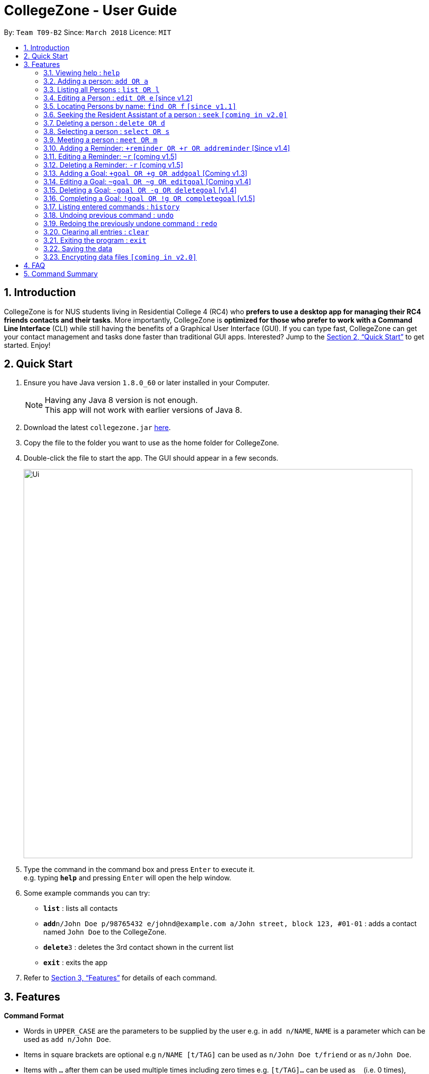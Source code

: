 = CollegeZone - User Guide
:toc:
:toc-title:
:toc-placement: preamble
:sectnums:
:imagesDir: images
:stylesDir: stylesheets
:xrefstyle: full
:experimental:
ifdef::env-github[]
:tip-caption: :bulb:
:note-caption: :information_source:
endif::[]
:repoURL: https://github.com/CS2103JAN2018-T09-B2/main

By: `Team T09-B2`      Since: `March 2018`      Licence: `MIT`

== Introduction

CollegeZone is for NUS students living in Residential College 4 (RC4) who *prefers to use a desktop app for managing their RC4 friends contacts and their tasks*. More importantly, CollegeZone is *optimized for those who prefer to work with a Command Line Interface* (CLI) while still having the benefits of a Graphical User Interface (GUI). If you can type fast, CollegeZone can get your contact management and tasks done faster than traditional GUI apps. Interested? Jump to the <<Quick Start>> to get started. Enjoy!

== Quick Start

.  Ensure you have Java version `1.8.0_60` or later installed in your Computer.
+
[NOTE]
Having any Java 8 version is not enough. +
This app will not work with earlier versions of Java 8.
+
.  Download the latest `collegezone.jar` link:{repoURL}/releases[here].
.  Copy the file to the folder you want to use as the home folder for CollegeZone.
.  Double-click the file to start the app. The GUI should appear in a few seconds.
+
image::Ui.png[width="790"]
+
.  Type the command in the command box and press kbd:[Enter] to execute it. +
e.g. typing *`help`* and pressing kbd:[Enter] will open the help window.
.  Some example commands you can try:

* *`list`* : lists all contacts
* **`add`**`n/John Doe p/98765432 e/johnd@example.com a/John street, block 123, #01-01` : adds a contact named `John Doe` to the CollegeZone.
* **`delete`**`3` : deletes the 3rd contact shown in the current list
* *`exit`* : exits the app

.  Refer to <<Features>> for details of each command.

[[Features]]
== Features

====
*Command Format*

* Words in `UPPER_CASE` are the parameters to be supplied by the user e.g. in `add n/NAME`, `NAME` is a parameter which can be used as `add n/John Doe`.
* Items in square brackets are optional e.g `n/NAME [t/TAG]` can be used as `n/John Doe t/friend` or as `n/John Doe`.
* Items with `…`​ after them can be used multiple times including zero times e.g. `[t/TAG]...` can be used as `{nbsp}` (i.e. 0 times), `t/friend`, `t/friend t/family` etc.
* Parameters can be in any order e.g. if the command specifies `n/NAME p/PHONE_NUMBER`, `p/PHONE_NUMBER n/NAME` is also acceptable.
====

=== Viewing help : `help`

Format: `help`

=== Adding a person: `add OR a`

Adds a person to CollegeZone +

Format: `add n/NAME p/PHONE_NUMBER */LEVEL_OF_FRIENDSHIP b/BIRTHDAY u/UNIT_NUMBER [cca/CCA]... [t/TAG]...` +
        `OR` +
        `a n/NAME p/PHONE_NUMBER */LEVEL_OF_FRIENDSHIP b/BIRTHDAY u/UNIT_NUMBER [cca/CCA]... [t/TAG]...`
****
* `LEVEL_OF_FRIENDSHIP` must be a positive integer ranging from 1 to 10.
****

[TIP]
A person can have any number of tags (including 0) +
A person can have any number of CCAs (including 0)

Examples:

* `add n/John Doe p/98765432 */9 b/21 May 1997 u/#10-12 cca/Badminton cca/Volleyball t/workout buddy`
* `a n/Betsy Crowe t/friend b/21 12 1994 u/01-10 p/1234567 */1 t/OwesMoney`

=== Listing all Persons : `list OR l`

Shows a list of all persons in CollegeZone. +

Format: `list OR l`

=== Editing a Person : `edit OR e` [since v1.2]

Edits an existing person in CollegeZone. +

Format: `edit INDEX [n/NAME] [p/PHONE] [u/UNIT_NUMBER] [*/LEVEL_OF_FRIENDSHIP] [b/BIRTHDAY] [cca/CCA]... [t/TAG]...` +
        `OR` +
        `e INDEX [n/NAME] [p/PHONE] [u/UNIT_NUMBER] [*/LEVEL_OF_FRIENDSHIP] [b/BIRTHDAY] [cca/CCA]... [t/TAG]...`
****
* Edits the person at the specified `INDEX`. The index refers to the index number shown in the last person listing. The index *must be a positive integer* 1, 2, 3, ...
* At least one of the optional fields must be provided.
* Existing values will be updated to the input values.
* When editing tags or CCAs, the existing tags or CCAs of the person will be removed i.e adding of tags or CCAs is not cumulative.
* You can remove all the person's tags by typing `t/` without specifying any tags after it.
****

Examples:

* `edit 1 p/91234567 */10` +
Edits the phone number and level of friendship of the 1st person to be `91234567` and `10` respectively.
* `e 2 n/Betsy Crower t/` +
Edits the name of the 2nd person to be `Betsy Crower` and clears all existing tags.

=== Locating Persons by name: `find OR f` `[since v1.1]`

Finds persons whose names contain any of the given keywords. +
Format: `find [n/KEYWORDS]` or `find [t/KEYWORDS]`

****
* The search is case insensitive. e.g `hans` will match `Hans`
* The order of the keywords does not matter. e.g. `Hans Bo` will match `Bo Hans`
* Only the name or tag is searched at a single time
* Only full words will be matched e.g. `Han` will not match `Hans`
* Persons matching at least one keyword will be returned (i.e. `OR` search). e.g. `Hans Bo` will return `Hans Gruber`, `Bo Yang`
* Searching both name and tag at the same time is not possible
****

Examples:

* `find n/John` +
Returns `john` and `John Doe`
* `f n/Betsy Tim John` +
Returns any person having names `Betsy`, `Tim`, or `John`
*  `find t/friends` +
Returns any person having tags `friends`

=== Seeking the Resident Assistant of a person : `seek` `[coming in v2.0]`
Seek the Resident Assistant (RA) of the person whose name contains any of the given keywords. +
Format: `seek NAME`

****
* The search is case insensitive. e.g `hans` will match `Hans`
* The order of the keywords does not matter. e.g. `Hans Bo` will match `Bo Hans`
* Only the name is searched at a single time
* Only full words will be matched e.g. `Han` will not match `Hans`
* Resident Assistant (RA) of the person's name matching at least one keyword will be returned (i.e. `OR` search). e.g. `Hans Bo` will return `Hans Gruber's RA`, `Bo Yang's RA`
****

Examples:

* `find John` +
Returns `John's RA`
* `find Betsy` +
Returns `Betsy's RA`

=== Deleting a person : `delete OR d`

Deletes the specified person from CollegeZone. +
Format: `delete INDEX`

****
* Deletes the person at the specified `INDEX`.
* The index refers to the index number shown in the most recent listing.
* The index *must be a positive integer* 1, 2, 3, ...
****

Examples:

* `list` +
`delete 2` +
Deletes the 2nd person in CollegeZone.
* `find Betsy` +
`d 1` +
Deletes the 1st person in the results of the `find` command.

=== Selecting a person : `select OR s`

Selects the person identified by the index number used in the last person listing. +
Format: `select INDEX`

****
* Selects the person and loads the Google search page the person at the specified `INDEX`.
* The index refers to the index number shown in the most recent listing.
* The index *must be a positive integer* `1, 2, 3, ...`
****

Examples:

* `list` +
`select 2` +
Selects the 2nd person in CollegeZone.
* `find Betsy` +
`s 1` +
Selects the 1st person in the results of the `find` command.

=== Meeting a person : `meet OR m`

Selects the person identified by the index number used in the last person listing. +
Format: `meet INDEX [d/MEETDATE]`

****
* Sets up a meeting with the person at the specified `INDEX` on the specified meet date.
* The index refers to the index number shown in the most recent listing.
* The index *must be a positive integer* `1, 2, 3, ...`
* The date must be of the format d/ + DD/MM/YYYY.
****

Examples:

* `meet 1 d/14/03/2018` +
Sets up a meeting with the 1st person on the 14th of March, 2018 in your Calendar.

=== Adding a Reminder: `+reminder OR +r OR addreminder` [Since v1.4]
Adds a reminder to CollegeZone +
Format: `+r text/REMINDER_TEXT d/START_DATETIME e/END_DATETIME`

****
* Adds a reminder to CollegeZone and is reflected in the Calendar.
* `START_DATETIME` & `END_DATETIME`: a datetime is a string that contains either a date, a time or a combination of both (in any order). If a date is not specified, then it will refer to today. If a time is not specified, then it will refer to the current time.
* Examples of valid datetime: +
 -	[date] [time] +
 -	3pm +
 -	today +
 -	tmr +
 -	10 Feb +
 -	thursday 8am +
 -	tomorrow 3pm +
 -	14 Feb 2014 5.30am +
 -	29/2/14 23:59

****


Examples:

* `+r text/Eat vitamins d/tmr 8am e/tmr 8.10am`
* `+r text/Dental appointment d/next thurs 3pm e/next thurs 4pm`

=== Editing a Reminder: `~r` [coming v1.5]
Edits an existing reminder in CollegeZone. +
Format: `~r INDEX [text/REMINDER_TEXT] [d/DATETIME]`

****
* Edits the reminder at the specified `INDEX`. The index refers to the index number shown in the reminder listing. The index *must be a positive integer* 1, 2, 3, ...
* At least one of the optional fields must be provided.
* Existing values will be updated to the input values.
****

Examples:

* `~r 4 text/CS2103 exam coming in 1 week` +
Edits the reminder text of the 4th reminder to be `CS2103 exam coming in 1 week`.
* `~r 2 text/water plants d/tmr 7am` +
Edits the reminder text and datetime of the 2nd person to be `water plants` and `tmr 7am` respectively.

=== Deleting a Reminder: `-r` [coming v1.5]


=== Adding a Goal: `+goal OR +g OR addgoal` [Coming v1.3]
Adds a goal to CollegeZone and is reflected in the Goals Page. +

Format: `+goal impt/IMPORTANCE_LEVEL text/GOAL_TEXT` +
        `OR` +
        `+g impt/IMPORTANCE_LEVEL text/GOAL_TEXT` +
        `OR` +
        `addgoal impt/IMPORTANCE_LEVEL text/GOAL_TEXT`

[TIP]
The `IMPORTANCE_LEVEL` can only be an integer between 1 to 3. It represents the importance level of the goal to add

Examples:

* `+goal impt/3 text/lose weight!`
* `+g impt/2 text/meetup with close friends more often =)`
* `addgoal impt/1 text/learn how to bake cheesecake`

=== Editing a Goal: `~goal OR ~g OR editgoal` [Coming v1.4]
Edits an existing goal in CollegeZone. +

Format: `~goal INDEX [impt/IMPORTANCE_LEVEL] [text/GOAL_TEXT]` +
        `OR` +
        `~g INDEX [impt/IMPORTANCE_LEVEL] [text/GOAL_TEXT]` +
        `OR` +
        `editgoal INDEX [impt/IMPORTANCE_LEVEL] [text/GOAL_TEXT]`

****
* Edits the goal at the specified `INDEX`. The index refers to the index number shown in the goal page's listing. The index *must be a positive integer* 1, 2, 3, ...
* At least one of the optional fields must be provided.
* Existing values will be updated to the input values.
****

Examples:

* `~goal 2 impt/1` +
Edits the goal importance level of the 2nd reminder to be `1`.
* `~g 1 impt/3 text/learn yoga` +
Edits the goal text and importance level of the 1st person to be `learn yoga` and `1` respectively.
* `editgoal 5 text/swim at least twice a month` +
Edits the goal text of the 5th person to be `swim at least twice a month`.

=== Deleting a Goal: `-goal OR -g OR deletegoal` [v1.4]
Deletes the specified goal from CollegeZone. +
Format: `-goal INDEX` +
        `OR` +
        `-g INDEX` +
        `OR` +
        `deletegoal INDEX` +

****
* Deletes the goal at the specified `INDEX`.
* The index refers to the index number shown in the most recent goal listing.
* The index *must be a positive integer* 1, 2, 3, ...
****

Examples:

* `list` +
`-goal 2` +
Deletes the 2nd goal in CollegeZone's goal page. +
* `list` +
`-g 4` +
Deletes the 4th goal in CollegeZone's goal page. +
* `l` +
`deletegoal 1` +
Deletes the 1st goal in CollegeZone's goal page.

=== Completing a Goal: `!goal OR !g OR completegoal` [v1.5]
Indicates completion of an existing goal in CollegeZone. +

Format: `!goal INDEX` +
        `OR` +
        `!g INDEX` +
        `OR` +
        `completegoal INDEX`

****
* Indicates completion of the goal at the specified `INDEX`.
* The index refers to the index number shown in the most recent goal listing.
* The index *must be a positive integer* 1, 2, 3, ...
****

Examples:

* `list` +
`!goal 2` +
Indicates completion of the 2nd goal in CollegeZone's goal page. +
* `list` +
`!g 4` +
Indicates completion of the 4th goal in CollegeZone's goal page. +
* `l` +
`completegoal 1` +
Indicates completion of the 1st goal in CollegeZone's goal page.

=== Listing entered commands : `history`

Lists all the commands that you have entered in reverse chronological order. +
Format: `history`

[NOTE]
====
Pressing the kbd:[&uarr;] and kbd:[&darr;] arrows will display the previous and next input respectively in the command box.
====

// tag::undoredo[]
=== Undoing previous command : `undo`

Restores CollegeZone to the state before the previous _undoable_ command was executed. +
Format: `undo`

[NOTE]
====
Undoable commands: those commands that modify CollegeZone's content (`add`, `delete`, `edit`, `clear`, `+goal`, `-goal`, `~goal`).
====

Examples:

* `delete 1` +
`list` +
`undo` (reverses the `delete 1` command) +

* `select 1` +
`list` +
`undo` +
The `undo` command fails as there are no undoable commands executed previously.

* `delete 1` +
`clear` +
`undo` (reverses the `clear` command) +
`undo` (reverses the `delete 1` command) +

=== Redoing the previously undone command : `redo`

Reverses the most recent `undo` command. +
Format: `redo`

Examples:

* `delete 1` +
`undo` (reverses the `delete 1` command) +
`redo` (reapplies the `delete 1` command) +

* `delete 1` +
`redo` +
The `redo` command fails as there are no `undo` commands executed previously.

* `delete 1` +
`clear` +
`undo` (reverses the `clear` command) +
`undo` (reverses the `delete 1` command) +
`redo` (reapplies the `delete 1` command) +
`redo` (reapplies the `clear` command) +
// end::undoredo[]

=== Clearing all entries : `clear`

Clears all entries from CollegeZone. +
Format: `clear`

=== Exiting the program : `exit`

Exits the program. +
Format: `exit`

=== Saving the data

CollegeZone data are saved in the hard disk automatically after any command that changes the data. +
There is no need to save manually.

// tag::dataencryption[]
=== Encrypting data files `[coming in v2.0]`

_{explain how the user can enable/disable data encryption}_
// end::dataencryption[]

== FAQ

*Q*: How do I transfer my data to another Computer? +
*A*: Install the app in the other computer and overwrite the empty data file it creates with the file that contains the data of your previous CollegeZone folder.

== Command Summary

* *Add* `add n/NAME p/PHONE_NUMBER */LEVEL_OF_FRIENDSHIP b/BIRTHDAY u/UNIT_NUMBER [cca/CCA]... [t/TAG]...` +
OR `a n/NAME p/PHONE_NUMBER */LEVEL_OF_FRIENDSHIP b/BIRTHDAY u/UNIT_NUMBER [cca/CCA]... [t/TAG]...` +
e.g. `add n/James Ho p/22224444 */3 b/14-3-1995 u/01-111 cca/Choir t/friend t/colleague`
* *Clear* : `clear` OR `c`
* *Delete* : `delete INDEX` OR `d INDEX`
e.g. `delete 3`
* *Edit* : `edit INDEX [n/NAME] [p/PHONE_NUMBER] [*/LEVEL_OF_FRIENDSHIP] [b/BIRTHDAY] [u/UNIT_NUMBER] [cca/CCA]... [t/TAG]...` +
OR `e INDEX [n/NAME] [p/PHONE_NUMBER] [*/LEVEL_OF_FRIENDSHIP] [b/BIRTHDAY] [u/UNIT_NUMBER] [cca/CCA]... [t/TAG]...` +
e.g. `edit 2 n/James Lee cca/waterpolo`
* *Find* : `find n/KEYWORD [MORE_KEYWORDS]` +
OR `f n/KEYWORD [MORE_KEYWORDS]` +
OR `find t/KEYWORD [MORE_KEYWORDS]` +
OR `f t/KEYWORD [MORE_KEYWORDS]` +
e.g. `find n/James Jake`
* *List* : `list` OR `l`
* *Help* : `help` OR `h`
* *Select* : `select INDEX` OR `s INDEX`
e.g. `select 2`
* *History* : `history` OR `h`
* *Undo* : `undo`
* *Redo* : `redo`
* *Add Goal* : `+goal impt/IMPORTANCE_LEVEL text/GOAL_TEXT` +
OR `+g impt/IMPORTANCE_LEVEL text/GOAL_TEXT` +
OR `addgoal impt/IMPORTANCE_LEVEL text/GOAL_TEXT` +
e.g. `+goal impt/3 text/lose weight!`
* *Edit Goal* : `~goal INDEX [impt/IMPORTANCE_LEVEL] [text/GOAL_TEXT]` +
OR `~g INDEX [impt/IMPORTANCE_LEVEL] [text/GOAL_TEXT]` +
OR `editgoal INDEX [impt/IMPORTANCE_LEVEL] [text/GOAL_TEXT]` +
e.g. `~goal 2 impt/1`

* *Delete Goal* : `-goal INDEX` +
OR `-g INDEX` +
OR `deletegoal INDEX` +
e.g. `-goal 2`

* *Complete Goal* : `!goal INDEX` +
OR `!g INDEX` +
OR `completegoal INDEX` +
e.g. `!goal INDEX`
* *Add Reminder* : `+reminder [text/REMINDER_TEXT] [d/START_DATETIME] [e/END_DATETIME]` +
OR `+r [text/REMINDER_TEXT] [d/START_DATETIME] [e/END_DATETIME]` +
OR `addreminder [text/REMINDER_TEXT] [d/START_DATETIME] [e/END_DATETIME]` +
e.g. `+reminder text/Eat pills d/tonight 10pm e/tonight 10.15pm`
